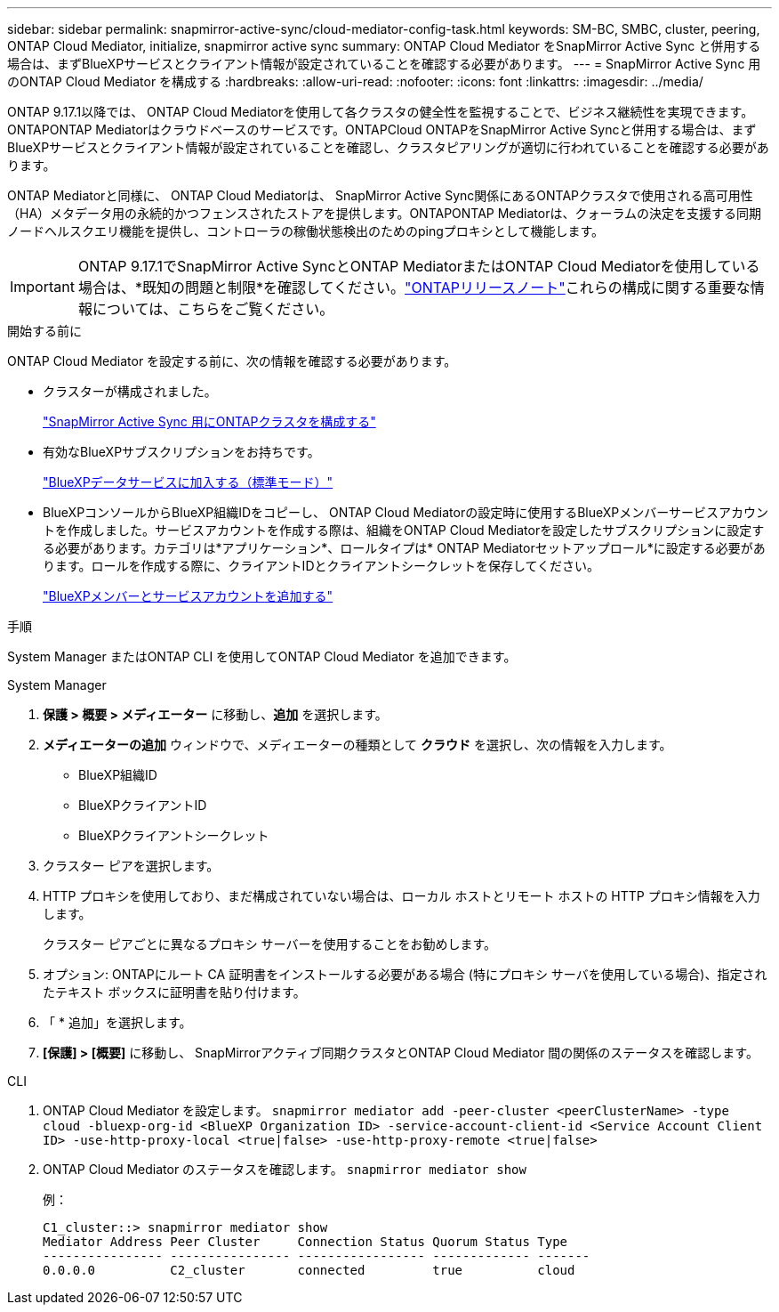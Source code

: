 ---
sidebar: sidebar 
permalink: snapmirror-active-sync/cloud-mediator-config-task.html 
keywords: SM-BC, SMBC, cluster, peering, ONTAP Cloud Mediator, initialize, snapmirror active sync 
summary: ONTAP Cloud Mediator をSnapMirror Active Sync と併用する場合は、まずBlueXPサービスとクライアント情報が設定されていることを確認する必要があります。 
---
= SnapMirror Active Sync 用のONTAP Cloud Mediator を構成する
:hardbreaks:
:allow-uri-read: 
:nofooter: 
:icons: font
:linkattrs: 
:imagesdir: ../media/


[role="lead"]
ONTAP 9.17.1以降では、 ONTAP Cloud Mediatorを使用して各クラスタの健全性を監視することで、ビジネス継続性を実現できます。ONTAPONTAP Mediatorはクラウドベースのサービスです。ONTAPCloud ONTAPをSnapMirror Active Syncと併用する場合は、まずBlueXPサービスとクライアント情報が設定されていることを確認し、クラスタピアリングが適切に行われていることを確認する必要があります。

ONTAP Mediatorと同様に、 ONTAP Cloud Mediatorは、 SnapMirror Active Sync関係にあるONTAPクラスタで使用される高可用性（HA）メタデータ用の永続的かつフェンスされたストアを提供します。ONTAPONTAP Mediatorは、クォーラムの決定を支援する同期ノードヘルスクエリ機能を提供し、コントローラの稼働状態検出のためのpingプロキシとして機能します。


IMPORTANT: ONTAP 9.17.1でSnapMirror Active SyncとONTAP MediatorまたはONTAP Cloud Mediatorを使用している場合は、*既知の問題と制限*を確認してください。link:https://library.netapp.com/ecm/ecm_download_file/ECMLP2492508["ONTAPリリースノート"]これらの構成に関する重要な情報については、こちらをご覧ください。

.開始する前に
ONTAP Cloud Mediator を設定する前に、次の情報を確認する必要があります。

* クラスターが構成されました。
+
link:cluster-config-task.html["SnapMirror Active Sync 用にONTAPクラスタを構成する"]

* 有効なBlueXPサブスクリプションをお持ちです。
+
link:https://docs.netapp.com/us-en/bluexp-setup-admin/task-subscribe-standard-mode.html["BlueXPデータサービスに加入する（標準モード）"]

* BlueXPコンソールからBlueXP組織IDをコピーし、 ONTAP Cloud Mediatorの設定時に使用するBlueXPメンバーサービスアカウントを作成しました。サービスアカウントを作成する際は、組織をONTAP Cloud Mediatorを設定したサブスクリプションに設定する必要があります。カテゴリは*アプリケーション*、ロールタイプは* ONTAP Mediatorセットアップロール*に設定する必要があります。ロールを作成する際に、クライアントIDとクライアントシークレットを保存してください。
+
link:https://docs.netapp.com/us-en/bluexp-setup-admin/task-iam-manage-members-permissions.html#add-members["BlueXPメンバーとサービスアカウントを追加する"]



.手順
System Manager またはONTAP CLI を使用してONTAP Cloud Mediator を追加できます。

[role="tabbed-block"]
====
.System Manager
--
. *保護 > 概要 > メディエーター* に移動し、*追加* を選択します。
. *メディエーターの追加* ウィンドウで、メディエーターの種類として *クラウド* を選択し、次の情報を入力します。
+
** BlueXP組織ID
** BlueXPクライアントID
** BlueXPクライアントシークレット


. クラスター ピアを選択します。
. HTTP プロキシを使用しており、まだ構成されていない場合は、ローカル ホストとリモート ホストの HTTP プロキシ情報を入力します。
+
クラスター ピアごとに異なるプロキシ サーバーを使用することをお勧めします。

. オプション: ONTAPにルート CA 証明書をインストールする必要がある場合 (特にプロキシ サーバを使用している場合)、指定されたテキスト ボックスに証明書を貼り付けます。
. 「 * 追加」を選択します。
. *[保護] > [概要]* に移動し、 SnapMirrorアクティブ同期クラスタとONTAP Cloud Mediator 間の関係のステータスを確認します。


--
.CLI
--
. ONTAP Cloud Mediator を設定します。 
`snapmirror mediator add -peer-cluster <peerClusterName> -type cloud -bluexp-org-id <BlueXP Organization ID> -service-account-client-id <Service Account Client ID> -use-http-proxy-local <true|false> -use-http-proxy-remote <true|false>`
. ONTAP Cloud Mediator のステータスを確認します。 
`snapmirror mediator show`
+
例：

+
[listing]
----
C1_cluster::> snapmirror mediator show
Mediator Address Peer Cluster     Connection Status Quorum Status Type
---------------- ---------------- ----------------- ------------- -------
0.0.0.0          C2_cluster       connected         true          cloud
----


--
====